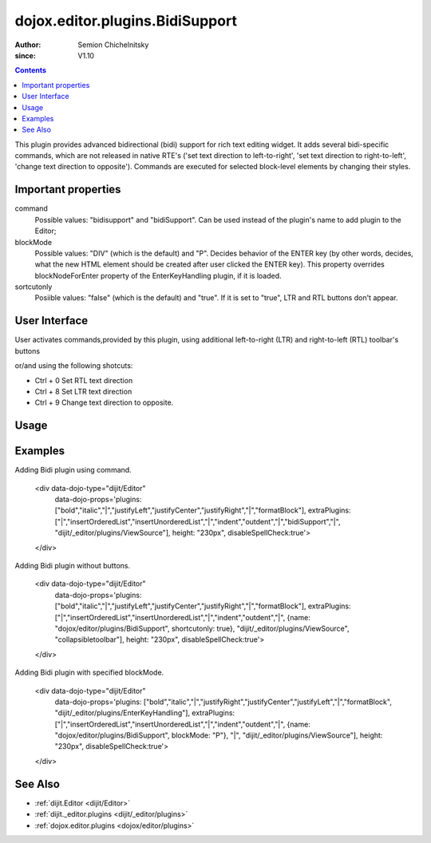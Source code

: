 .. _dojox/editor/plugins/BidiSupport:

================================
dojox.editor.plugins.BidiSupport
================================

:Author: Semion Chichelnitsky
:since: V1.10

.. contents ::
    :depth: 2

This plugin provides advanced bidirectional (bidi) support for rich text editing widget. It adds several bidi-specific commands, 
which are not released in native RTE's ('set text direction to left-to-right', 'set text direction to right-to-left', 
'change text direction to opposite'). Commands are executed for selected block-level elements by changing their styles. 

Important properties
====================
command     
			Possible values: "bidisupport" and "bidiSupport". Can be used instead of the plugin's name to add plugin to the Editor;
blockMode   
			Possible values: "DIV" (which is the default) and "P". Decides behavior of the ENTER key (by other words, decides, 
			what the new HTML element should be created after user clicked the ENTER key). 
			This property overrides blockNodeForEnter property of the EnterKeyHandling plugin, if it is loaded.
sortcutonly   
			Posiible values: "false" (which is the default) and "true". If it is set to "true", LTR and RTL buttons don't appear.

User Interface
==============

User activates commands,provided by this plugin, using additional left-to-right (LTR) and right-to-left (RTL) toolbar's buttons 

.. image :: BidiButtons.png

or/and using the following shotcuts:
 
- Ctrl + 0    Set RTL text direction
- Ctrl + 8    Set LTR text direction
- Ctrl + 9    Change text direction to opposite. 

Usage
=====

.. code-example ::

    First include the CSS for it.

    .. css ::

    @import "dojox/editor/plugins/resources/css/BidiSupport.css";

    Then require it into the page where you're using the editor.

    .. js ::
 
        require([
          "dijit/Editor",
          "dojox/editor/plugins/BidiSupport"
        ]);

    Now include it in the list of extraPlugins (or in the list of plugins if you're reorganizing the toolbar) for you want to load into the editor, for example:

    .. html ::

    <div data-dojo-type="dijit/Editor" id="editor" data-dojo-props="extraPlugins:['bidisupport']"></div>

Examples
========

.. code-example ::

Adding Bidi plugin using command.
    
    .. html ::

    <div data-dojo-type="dijit/Editor" 
      data-dojo-props='plugins: ["bold","italic","|","justifyLeft","justifyCenter","justifyRight","|","formatBlock"], 
      extraPlugins: ["|","insertOrderedList","insertUnorderedList","|","indent","outdent","|","bidiSupport","|",
      "dijit/_editor/plugins/ViewSource"], height: "230px", disableSpellCheck:true'>		
    </div>

Adding Bidi plugin without buttons.

    .. html ::

    <div data-dojo-type="dijit/Editor" 
      data-dojo-props='plugins: ["bold","italic","|","justifyLeft","justifyCenter","justifyRight","|","formatBlock"], 
      extraPlugins: ["|","insertOrderedList","insertUnorderedList","|","indent","outdent","|",
      {name: "dojox/editor/plugins/BidiSupport", shortcutonly: true}, 
      "dijit/_editor/plugins/ViewSource", "collapsibletoolbar"], height: "230px", disableSpellCheck:true'>
    </div>

Adding Bidi plugin with specified blockMode.

    .. html ::

    <div data-dojo-type="dijit/Editor"
      data-dojo-props='plugins: ["bold","italic","|","justifyRight","justifyCenter","justifyLeft","|","formatBlock",
      "dijit/_editor/plugins/EnterKeyHandling"], 
      extraPlugins: ["|","insertOrderedList","insertUnorderedList","|","indent","outdent","|",
      {name: "dojox/editor/plugins/BidiSupport", blockMode: "P"}, "|",
      "dijit/_editor/plugins/ViewSource"], height: "230px", disableSpellCheck:true'>
    </div>
	
See Also
========

* :ref:`dijit.Editor <dijit/Editor>`
* :ref:`dijit._editor.plugins <dijit/_editor/plugins>`
* :ref:`dojox.editor.plugins <dojox/editor/plugins>`
